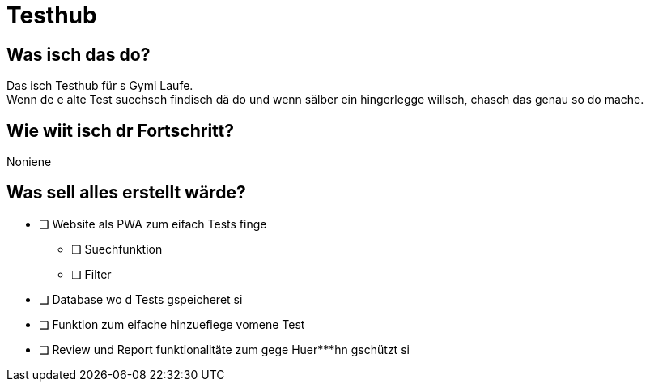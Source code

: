 = Testhub

== Was isch das do?

Das isch Testhub für s Gymi Laufe. +
Wenn de e alte Test suechsch findisch dä do und wenn sälber ein hingerlegge willsch, chasch das genau so do mache.

== Wie wiit isch dr Fortschritt?

Noniene

== Was sell alles erstellt wärde?

* [ ] Website als PWA zum eifach Tests finge
** [ ] Suechfunktion
** [ ] Filter
+
* [ ] Database wo d Tests gspeicheret si
+
* [ ] Funktion zum eifache hinzuefiege vomene Test
+
* [ ] Review und Report funktionalitäte zum gege Huer***hn gschützt si
